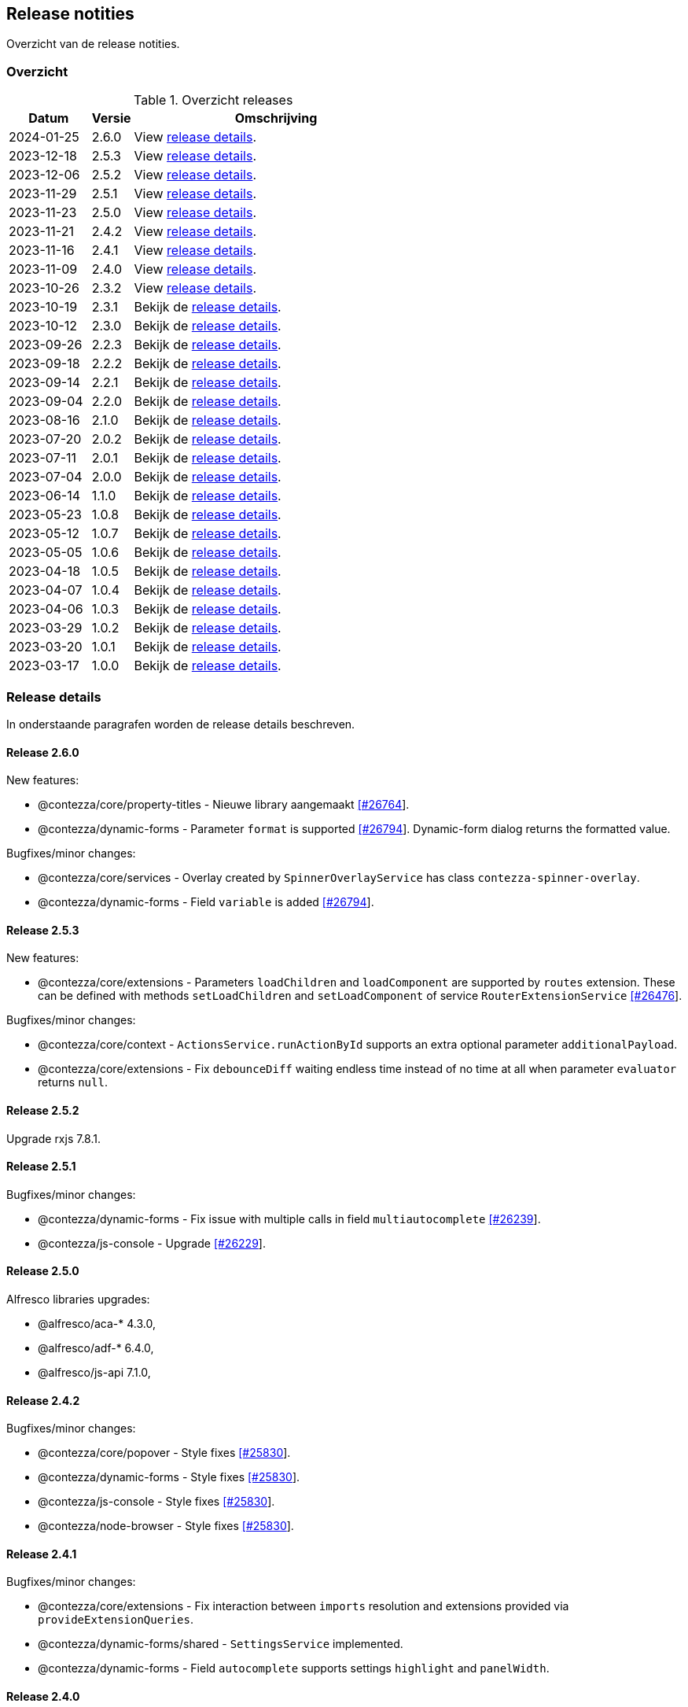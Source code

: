 == Release notities

Overzicht van de release notities.

=== Overzicht


[cols="20,10,70"]
.Overzicht releases
|===
|Datum |Versie  |Omschrijving

|2024-01-25
|2.6.0
|View <<Release 2.6.0,release details>>.

|2023-12-18
|2.5.3
|View <<Release 2.5.3,release details>>.

|2023-12-06
|2.5.2
|View <<Release 2.5.2,release details>>.

|2023-11-29
|2.5.1
|View <<Release 2.5.1,release details>>.

|2023-11-23
|2.5.0
|View <<Release 2.5.0,release details>>.

|2023-11-21
|2.4.2
|View <<Release 2.4.2,release details>>.

|2023-11-16
|2.4.1
|View <<Release 2.4.1,release details>>.

|2023-11-09
|2.4.0
|View <<Release 2.4.0,release details>>.

|2023-10-26
|2.3.2
|View <<Release 2.3.2,release details>>.

|2023-10-19
|2.3.1
|Bekijk de <<Release 2.3.1,release details>>.

|2023-10-12
|2.3.0
|Bekijk de <<Release 2.3.0,release details>>.

|2023-09-26
|2.2.3
|Bekijk de <<Release 2.2.3,release details>>.

|2023-09-18
|2.2.2
|Bekijk de <<Release 2.2.2,release details>>.

|2023-09-14
|2.2.1
|Bekijk de <<Release 2.2.1,release details>>.

|2023-09-04
|2.2.0
|Bekijk de <<Release 2.2.0,release details>>.

|2023-08-16
|2.1.0
|Bekijk de <<Release 2.1.0,release details>>.

|2023-07-20
|2.0.2
|Bekijk de <<Release 2.0.2,release details>>.

|2023-07-11
|2.0.1
|Bekijk de <<Release 2.0.1,release details>>.

|2023-07-04
|2.0.0
|Bekijk de <<Release 2.0.0,release details>>.

|2023-06-14
|1.1.0
|Bekijk de <<Release 1.1.0,release details>>.

|2023-05-23
|1.0.8
|Bekijk de <<Release 1.0.8,release details>>.

|2023-05-12
|1.0.7
|Bekijk de <<Release 1.0.7,release details>>.

|2023-05-05
|1.0.6
|Bekijk de <<Release 1.0.6,release details>>.

|2023-04-18
|1.0.5
|Bekijk de <<Release 1.0.5,release details>>.

|2023-04-07
|1.0.4
|Bekijk de <<Release 1.0.4,release details>>.

|2023-04-06
|1.0.3
|Bekijk de <<Release 1.0.3,release details>>.

|2023-03-29
|1.0.2
|Bekijk de <<Release 1.0.2,release details>>.

|2023-03-20
|1.0.1
|Bekijk de <<Release 1.0.1,release details>>.

|2023-03-17
|1.0.0
|Bekijk de <<Release 1.0.0,release details>>.

|===

=== Release details

In onderstaande paragrafen worden de release details beschreven.

:sectnums!:

==== Release 2.6.0

New features:

- @contezza/core/property-titles - Nieuwe library aangemaakt https://support.contezza.nl/issues/26764[[#26764]].
- @contezza/dynamic-forms - Parameter `format` is supported https://support.contezza.nl/issues/26794[[#26794]]. Dynamic-form dialog returns the formatted value.

Bugfixes/minor changes:

- @contezza/core/services - Overlay created by `SpinnerOverlayService` has class `contezza-spinner-overlay`.
- @contezza/dynamic-forms - Field `variable` is added https://support.contezza.nl/issues/26794[[#26794]].

==== Release 2.5.3

New features:

- @contezza/core/extensions - Parameters `loadChildren` and `loadComponent` are supported by `routes` extension. These can be defined with methods `setLoadChildren` and `setLoadComponent` of service `RouterExtensionService` https://support.contezza.nl/issues/26476[[#26476]].

Bugfixes/minor changes:

- @contezza/core/context - `ActionsService.runActionById` supports an extra optional parameter `additionalPayload`.
- @contezza/core/extensions - Fix `debounceDiff` waiting endless time instead of no time at all when parameter `evaluator` returns `null`.

==== Release 2.5.2

Upgrade rxjs 7.8.1.

==== Release 2.5.1

Bugfixes/minor changes:

- @contezza/dynamic-forms - Fix issue with multiple calls in field `multiautocomplete` https://support.contezza.nl/issues/26239[[#26239]].
- @contezza/js-console - Upgrade https://support.contezza.nl/issues/26229[[#26229]].

==== Release 2.5.0


Alfresco libraries upgrades:

* @alfresco/aca-* 4.3.0,
* @alfresco/adf-* 6.4.0,
* @alfresco/js-api 7.1.0,

==== Release 2.4.2

Bugfixes/minor changes:

- @contezza/core/popover - Style fixes https://support.contezza.nl/issues/25830[[#25830]].
- @contezza/dynamic-forms - Style fixes https://support.contezza.nl/issues/25830[[#25830]].
- @contezza/js-console - Style fixes https://support.contezza.nl/issues/25830[[#25830]].
- @contezza/node-browser - Style fixes https://support.contezza.nl/issues/25830[[#25830]].

==== Release 2.4.1

Bugfixes/minor changes:

- @contezza/core/extensions - Fix interaction between `imports` resolution and extensions provided via `provideExtensionQueries`.
- @contezza/dynamic-forms/shared - `SettingsService` implemented.
- @contezza/dynamic-forms - Field `autocomplete` supports settings `highlight` and `panelWidth`.

==== Release 2.4.0

Bugfixes/minor changes:

- @contezza/core/extensions - All `rxjs/operators` are available as filters for dynamic-source JSON objects.
- @contezza/core/utils - Fix an issue with `ContezzaObservableOperators.trackFacetBucketBy` not resetting correctly https://support.contezza.nl/issues/26089[[#26089]].
- @contezza/dynamic-forms - Support configuration of form-group queries.
- @contezza/dynamic-forms - `DynamicFormDialogComponent` is now standalone.
- @contezza/dynamic-forms - Field `array`: add custom style to use this field in dialogs; fix initialization and style.
- @contezza/dynamic-forms - Field `dialog` is added.
- @contezza/dynamic-forms - Fix date localization in fields: `date`, `dateRange`, `dateRangeChip`, `dateRangeSingle`, `dateTime`.
- @contezza/dynamic-forms - Field `search` supports item-style configuration.

==== Release 2.3.2

Bugfixes/minor changes:

- @contezza/dynamic-forms - Field `search` is added.

==== Release 2.3.1

Bugfixes/minor changes:

- @contezza/dynamic-forms - Field `input` is now standalone. This fix an issue with `@ngneat/input-mask` injector.

Interne changes: Readme is expanded with documentation for the community and for the developers.

==== Release 2.3.0

Bugfixes/minor changes:

- @contezza/core/context - `ActionsService` filtert en sorteert alle actions onafhankelijk van hun bron.
- @contezza/core/utils - `Jwt` class aangemaakt. `ContezzaJwtUtils` hernoemd naar `JwtUtils`.
- @contezza/dynamic-forms - Velden `checkbox` en `toggle` ondersteunen `settings.color`.
- @contezza/dynamic-forms - selectAllOption hernoemd naar customOption.
- @contezza/dynamic-forms - preSelectAllOption toegevoegd voor multiautocomplete field.

==== Release 2.2.3

Bugfixes/minor changes:

- @contezza/core/pipes - `displayWith`, `getValue` en `includes` aangemaakt.
- @contezza/dynamic-forms - Veld `multiautocomplete` ondersteunt `settings.showSelectAllOption` en accepteert spaties in zijn input veld https://support.contezza.nl/issues/25663[[#25663]].


==== Release 2.2.2

Bugfixes/minor changes:

- @contezza/dynamic-forms - Veld `input` stelt `min` en `max` in gebaseerd op validators.

==== Release 2.2.1

Bugfixes/minor changes:

- @contezza/core/dialogs - `DialogLoaderService` aangemaakt.
- @contezza/core/utils - `ContezzaArrayUtils.sortBy` ondersteunt een extra parameter `options?: { ascending?: boolean }`.
- @contezza/core/utils - `ContezzaArrayUtils.pluck` aangemaakt.
- @contezza/core/utils - `ObjectUtils.getValue` aangemaakt.
- @contezza/core/utils - `ObjectUtils.resolveImports` en `ObjectUtils.replace` verwijderd.
- @contezza/core/utils - Type `KeyOf` herwerkt.
- @contezza/core/utils - Type `TypeOf` aangemaakt.
- @contezza/common - i18n uitbreiden.
- @contezza/dynamic-forms - `ContezzaDynamicFormService.get` en `ContezzaDynamicSearchFormService.get` ondersteunen input van type ExtendedDynamicFormId
- @contezza/dynamic-forms - Veld `help` aangemaakt.
- @contezza/dynamic-forms - Veld `multiautocomplete` toont als het `required` is.

==== Release 2.2.0

Bugfixes/minor changes:

- @contezza/core/dialogs - `DialogTitleComponent` en bijbehorende models aangemaakt
- @contezza/core/popover - Nieuwe library aangemaakt
- @contezza/core/utils - Parameter `evaluator` in `ContezzaAdfUtils.makeRules` ondersteunt `args`.
- @contezza/core/utils - `ContezzaObservables.forkJoin` ondersteunt ook (lege) objects.
- @contezza/dynamic-forms - Library opschonen.
- @contezza/dynamic-forms - Model `DynamicFormId` aangemaakt.
- @contezza/dynamic-forms - Fix sortering in veld `array`.
- @contezza/dynamic-forms - `ContezzaDynamicFormComponent` opschonen. Let op: model is hiermee aangepast.
- @contezza/dynamic-forms - Dialog model uitbreiden om `layoutId` en info popover te ondersteunen. Let op: model is hiermee aangepast.
- @contezza/dynamic-forms - Velden van type `array`, `dynamic` en `subform` worden geladen in `ContezzaDynamicFormModule`, dus ze hoeven niet apart geimporteerd te worden.
- @contezza/dynamic-forms - `ContezzaDynamicFormExtensionService` ondersteunt lazy loading van velden.

Interne changes:

- Dynamic Forms demo shell uitgebreid om dynamic-form dialogs te kunnen testen.

==== Release 2.1.0

Bugfixes/minor changes:

- @contezza/core/context - `FloatingButtonComponent` en `ToolbarComponent` aangemaakt.
- @contezza/core/context - `ActionsService` uitgebreid om actions te kunnen laden op basis van een array en niet alleen op basis van feature key.
- @contezza/dynamic-forms - Fix initialisatie van veld `info`.
- @contezza/dynamic-forms - Veld `array` ondersteunt `rules.readonly`.

==== Release 2.0.2

Bugfixes/minor changes:

- @contezza/dynamic-forms - Veld `dateRangeChip` zet waarden op null bij reset.


==== Release 2.0.1

Bugfixes/minor changes:

- @contezza/dynamic-forms - improvements


==== Release 2.0.0

Upgrades:

* ADF versie bijgewerkt met 6.0.0.
* ACA versie bijgewerkt met 4.0.0.


==== Release 1.1.0

Bugfixes/minor changes:

- @contezza/core/utils - Classes `BaseHttpClient` en `EncryptedHttpClient` aangemaakt.
- @contezza/core/utils - In class `ContezzaQueryParameters`: constructor argument type is aangepast; method `toString` negeert `null` waardes.
- @contezza/core/utils - `ContezzaObservables.from` voert de gegeven promise uit alleen bij subscriptie.
- @contezza/core/utils - Types `DistributiveKeyof` en `DistributiveOmit` aangemaakt. Type `Tree` hiermee refactored.

Let op: interface `ContezzaQueryParametersInterface` is verwijderd; input type van `ContezzaObservables.from` is gewijzigd.

==== Release 1.0.8

Bugfixes/minor changes:

- @contezza/core/utils - `ContezzaAdfUtils.makeRules` aangemaakt.

==== Release 1.0.7

Nieuwe features:

- @contezza/dynamic-forms - Veld `array` aangemaakt.

Bugfixes/minor changes:

- @contezza/core/utils - `ContezzaObservables.crossFilter` aangemaakt.
- @contezza/dynamic-forms - Velden `date` en `dateTime` zijn uitgebreid om eigenschappen `extras.min` en `extras.max` te ondersteunen https://support.contezza.nl/issues/24505[[#24505]].

==== Release 1.0.6

Nieuwe features:

- @contezza/dynamic-forms - Veld `multiautocomplete` is uitgebreid zodat suggesties extern (buiten de component zelf, bijvoorbeeld server-side) gefilterd kunnen worden.
- @contezza/dynamic-forms - Veld `radio-button` aangemaakt.

Bugfixes/minor changes:

- @contezza/core/utils - `ContezzaArrayUtils.sortBy` is case-insensitive.
- @contezza/core/utils - `ContezzaObservableOperators.dateToMoment` aangemaakt.
- @contezza/core/utils - `ContezzaQueryParametersInterface` accepteert keys met boolean waarde.
- @contezza/dynamic-forms - Popup van veld `dateRangeChip` sluit niet meer na een click binnen de popup https://support.contezza.nl/issues/24382[[#24382]].
- @contezza/dynamic-forms - Veld `dateTime` is uitgebreid om eigenschap `extras.min` te ondersteunen.
- @contezza/dynamic-forms - Interface `DynamicFormFieldSettings` is uitgebreid met eigenschap `hideRequiredMarker`. Deze wordt ondersteund door veld `input`.
- @contezza/dynamic-forms - Interface `ContezzaFormLayout` is uitgebreid met eigenschap `style`.
- @contezza/dynamic-forms - Validator `dynamic` aangemaakt.

Interne changes:

- Dynamic Forms demo shell aangemaakt in Demo App https://support.contezza.nl/issues/24435[[#24435]].
- Script `pack-libs` aangemaakt.

==== Release 1.0.5

Bugfixes/minor changes:

- @contezza/core/extensions: imports in extension bestanden ondersteunen nu ook primitive types.
- @contezza/core/utils: `ContezzaObservables.while` fixen en uitbreiden.
- @contezza/core/utils: `ContezzaObjectUtils.findKeys` ondersteunt nu parameter `allowNestedKeys`.

Let op: interfaces van `ContezzaObservables.while` en `ContezzaObjectUtils.findKeys` zijn hiermee aangepast en niet compatibel met de oude interfaces.

==== Release 1.0.4

Bugfixes/minor changes:

- @contezza/core/context: `ActionsService` uitbreiden, `featureKey` kan nu via input gegeven worden.
- @contezza/dynamicforms: fix stijl van button-toggle.
- @contezza/dynamicforms: date format kan via token geconfigureerd worden.
- @contezza/core/utils: operator `trackFacetBucketBy` sorteert nu de facets.
- @contezza/core/utils: class `BaseApi` en type `HttpMethod` toegevoegd.

==== Release 1.0.3

Bugfixes/minor changes:

- @contezza/dynamicforms return false waarde voor boolean
- @contezza/dynamicforms toevoegen validator isDirty

==== Release 1.0.2

Nieuwe features:

- @contezza/core/extensions: imports worden ondersteund in extension bestanden https://support.contezza.nl/issues/23966[[#23966]]

Bugfixes/minor changes:

- Algemeen: comments worden meegenomen en zijn beschikbaar als documentatie.
- @contezza/common: i18n uitbreiden.
- @contezza/core/extensions: bugfix.
- @contezza/core/utils: `map` operator uitbreiden om generieke callbacks te ondersteunen.

==== Release 1.0.1

Libraries uitbreiden.

==== Release 1.0.0

Libraries zijn beschikbaar op volgende eindpoints:

- @contezza/common
- @contezza/core/context
- @contezza/core/dialogs
- @contezza/core/directives
- @contezza/core/extensions
- @contezza/core/pipes
- @contezza/core/services
- @contezza/core/stores
- @contezza/core/utils
- @contezza/dynamic-forms
- @contezza/dynamic-forms/dialog
- @contezza/dynamic-forms/shared
- @contezza/js-console
- @contezza/js-console/shared
- @contezza/node-browser
- @contezza/node-browser/shared
- @contezza/people-group-picker
- @contezza/search/form
- @contezza/third-party/gridster
- @contezza/third-party/monaco
